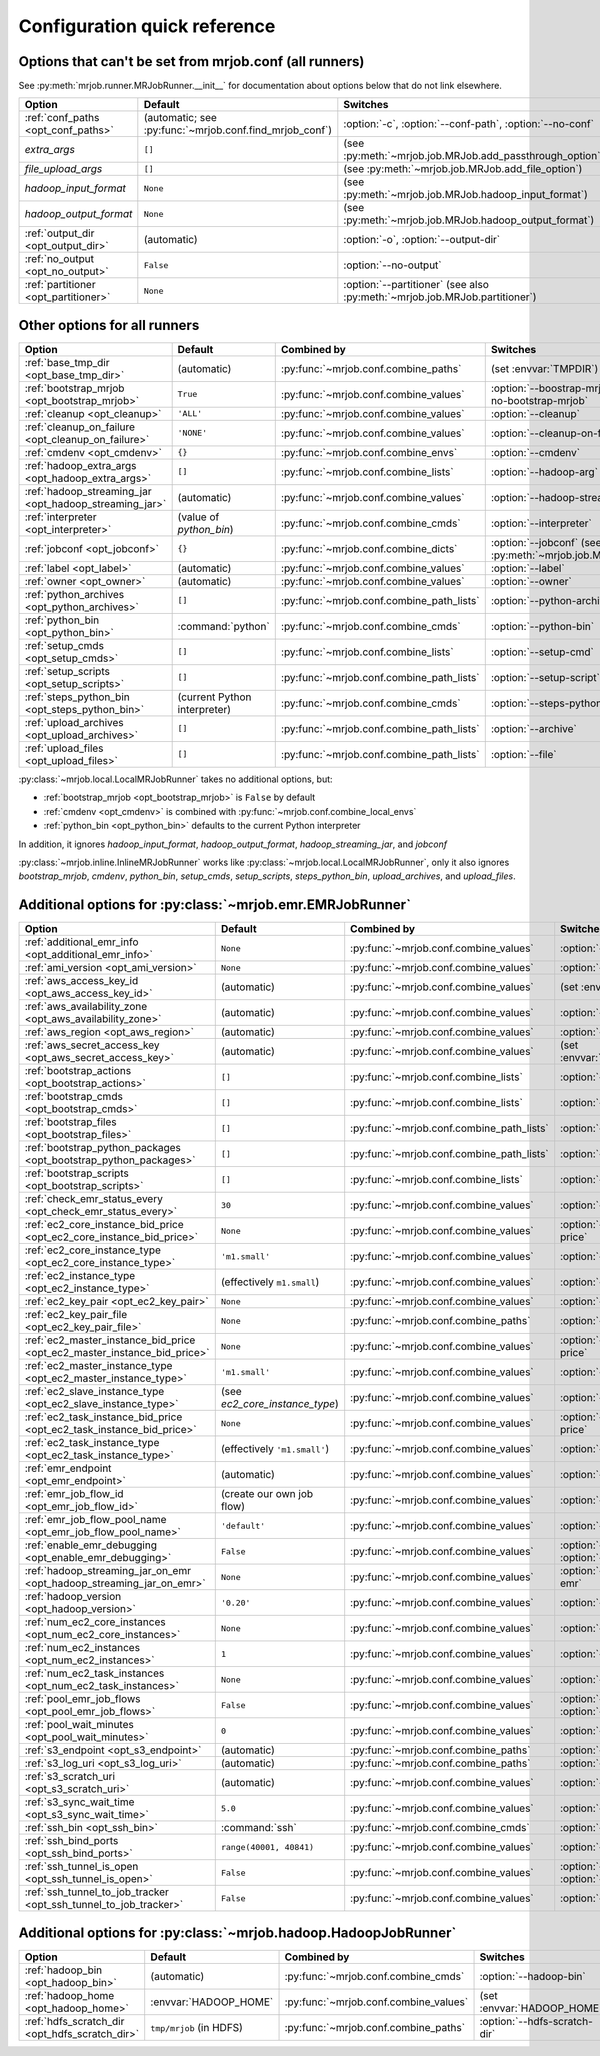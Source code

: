Configuration quick reference
=============================

Options that can't be set from mrjob.conf (all runners)
-------------------------------------------------------

See :py:meth:`mrjob.runner.MRJobRunner.__init__` for documentation about
options below that do not link elsewhere.

======================================= ======================================================= ==========================================================================
Option                                  Default                                                 Switches
======================================= ======================================================= ==========================================================================
:ref:`conf_paths <opt_conf_paths>`      (automatic; see :py:func:`~mrjob.conf.find_mrjob_conf`) :option:`-c`, :option:`--conf-path`, :option:`--no-conf`
*extra_args*                            ``[]``                                                  (see :py:meth:`~mrjob.job.MRJob.add_passthrough_option`)
*file_upload_args*                      ``[]``                                                  (see :py:meth:`~mrjob.job.MRJob.add_file_option`)
*hadoop_input_format*                   ``None``                                                (see :py:meth:`~mrjob.job.MRJob.hadoop_input_format`)
*hadoop_output_format*                  ``None``                                                (see :py:meth:`~mrjob.job.MRJob.hadoop_output_format`)
:ref:`output_dir <opt_output_dir>`      (automatic)                                             :option:`-o`, :option:`--output-dir`
:ref:`no_output <opt_no_output>`        ``False``                                               :option:`--no-output`
:ref:`partitioner <opt_partitioner>`    ``None``                                                :option:`--partitioner` (see also :py:meth:`~mrjob.job.MRJob.partitioner`)
======================================= ======================================================= ==========================================================================

Other options for all runners
-----------------------------

.. RST TABLES SUCK SO MUCH

======================================================= ============================== ========================================= ==================================================================
Option                                                  Default                        Combined by                               Switches
======================================================= ============================== ========================================= ==================================================================
:ref:`base_tmp_dir <opt_base_tmp_dir>`                  (automatic)                    :py:func:`~mrjob.conf.combine_paths`      (set :envvar:`TMPDIR`)
:ref:`bootstrap_mrjob <opt_bootstrap_mrjob>`            ``True``                       :py:func:`~mrjob.conf.combine_values`     :option:`--boostrap-mrjob`, :option:`--no-bootstrap-mrjob`
:ref:`cleanup <opt_cleanup>`                            ``'ALL'``                      :py:func:`~mrjob.conf.combine_values`     :option:`--cleanup`
:ref:`cleanup_on_failure <opt_cleanup_on_failure>`      ``'NONE'``                     :py:func:`~mrjob.conf.combine_values`     :option:`--cleanup-on-failure`
:ref:`cmdenv <opt_cmdenv>`                              ``{}``                         :py:func:`~mrjob.conf.combine_envs`       :option:`--cmdenv`
:ref:`hadoop_extra_args <opt_hadoop_extra_args>`        ``[]``                         :py:func:`~mrjob.conf.combine_lists`      :option:`--hadoop-arg`
:ref:`hadoop_streaming_jar <opt_hadoop_streaming_jar>`  (automatic)                    :py:func:`~mrjob.conf.combine_values`     :option:`--hadoop-streaming-jar`
:ref:`interpreter <opt_interpreter>`                    (value of *python_bin*)        :py:func:`~mrjob.conf.combine_cmds`       :option:`--interpreter`
:ref:`jobconf <opt_jobconf>`                            ``{}``                         :py:func:`~mrjob.conf.combine_dicts`      :option:`--jobconf` (see also :py:meth:`~mrjob.job.MRJob.jobconf`)
:ref:`label <opt_label>`                                (automatic)                    :py:func:`~mrjob.conf.combine_values`     :option:`--label`
:ref:`owner <opt_owner>`                                (automatic)                    :py:func:`~mrjob.conf.combine_values`     :option:`--owner`
:ref:`python_archives <opt_python_archives>`            ``[]``                         :py:func:`~mrjob.conf.combine_path_lists` :option:`--python-archive`
:ref:`python_bin <opt_python_bin>`                      :command:`python`              :py:func:`~mrjob.conf.combine_cmds`       :option:`--python-bin`
:ref:`setup_cmds <opt_setup_cmds>`                      ``[]``                         :py:func:`~mrjob.conf.combine_lists`      :option:`--setup-cmd`
:ref:`setup_scripts <opt_setup_scripts>`                ``[]``                         :py:func:`~mrjob.conf.combine_path_lists` :option:`--setup-script`
:ref:`steps_python_bin <opt_steps_python_bin>`          (current Python interpreter)   :py:func:`~mrjob.conf.combine_cmds`       :option:`--steps-python-bin`
:ref:`upload_archives <opt_upload_archives>`            ``[]``                         :py:func:`~mrjob.conf.combine_path_lists` :option:`--archive`
:ref:`upload_files <opt_upload_files>`                  ``[]``                         :py:func:`~mrjob.conf.combine_path_lists` :option:`--file`
======================================================= ============================== ========================================= ==================================================================

:py:class:`~mrjob.local.LocalMRJobRunner` takes no additional options, but:

* :ref:`bootstrap_mrjob <opt_bootstrap_mrjob>` is ``False`` by default
* :ref:`cmdenv <opt_cmdenv>` is combined with :py:func:`~mrjob.conf.combine_local_envs`
* :ref:`python_bin <opt_python_bin>` defaults to the current Python interpreter

In addition, it ignores *hadoop_input_format*, *hadoop_output_format*,
*hadoop_streaming_jar*, and *jobconf*

:py:class:`~mrjob.inline.InlineMRJobRunner` works like
:py:class:`~mrjob.local.LocalMRJobRunner`, only it also ignores
*bootstrap_mrjob*, *cmdenv*, *python_bin*, *setup_cmds*, *setup_scripts*,
*steps_python_bin*, *upload_archives*, and *upload_files*.


Additional options for :py:class:`~mrjob.emr.EMRJobRunner`
----------------------------------------------------------

=========================================================================== ============================== ========================================= ===================================================================
Option                                                                      Default                        Combined by                               Switches
=========================================================================== ============================== ========================================= ===================================================================
:ref:`additional_emr_info <opt_additional_emr_info>`                        ``None``                       :py:func:`~mrjob.conf.combine_values`     :option:`--additional-emr-info`
:ref:`ami_version <opt_ami_version>`                                        ``None``                       :py:func:`~mrjob.conf.combine_values`     :option:`--ami-version`
:ref:`aws_access_key_id <opt_aws_access_key_id>`                            (automatic)                    :py:func:`~mrjob.conf.combine_values`     (set :envvar:`AWS_ACCESS_KEY_ID`)
:ref:`aws_availability_zone <opt_aws_availability_zone>`                    (automatic)                    :py:func:`~mrjob.conf.combine_values`     :option:`--aws-availability-zone`
:ref:`aws_region <opt_aws_region>`                                          (automatic)                    :py:func:`~mrjob.conf.combine_values`     :option:`--aws-region`
:ref:`aws_secret_access_key <opt_aws_secret_access_key>`                    (automatic)                    :py:func:`~mrjob.conf.combine_values`     (set :envvar:`AWS_SECRET_ACCESS_KEY`)
:ref:`bootstrap_actions <opt_bootstrap_actions>`                            ``[]``                         :py:func:`~mrjob.conf.combine_lists`      :option:`--bootstrap-action`
:ref:`bootstrap_cmds <opt_bootstrap_cmds>`                                  ``[]``                         :py:func:`~mrjob.conf.combine_lists`      :option:`--bootstrap-cmd`
:ref:`bootstrap_files <opt_bootstrap_files>`                                ``[]``                         :py:func:`~mrjob.conf.combine_path_lists` :option:`--bootstrap-file`
:ref:`bootstrap_python_packages <opt_bootstrap_python_packages>`            ``[]``                         :py:func:`~mrjob.conf.combine_path_lists` :option:`--bootstrap-python-package`
:ref:`bootstrap_scripts <opt_bootstrap_scripts>`                            ``[]``                         :py:func:`~mrjob.conf.combine_lists`      :option:`--bootstrap-script`
:ref:`check_emr_status_every <opt_check_emr_status_every>`                  ``30``                         :py:func:`~mrjob.conf.combine_values`     :option:`--check-emr-status-every`
:ref:`ec2_core_instance_bid_price <opt_ec2_core_instance_bid_price>`        ``None``                       :py:func:`~mrjob.conf.combine_values`     :option:`--ec2-core-instance-bid-price`
:ref:`ec2_core_instance_type <opt_ec2_core_instance_type>`                  ``'m1.small'``                 :py:func:`~mrjob.conf.combine_values`     :option:`--ec2-core-instance-type`
:ref:`ec2_instance_type <opt_ec2_instance_type>`                            (effectively ``m1.small``)     :py:func:`~mrjob.conf.combine_values`     :option:`--ec2-instance-type`
:ref:`ec2_key_pair <opt_ec2_key_pair>`                                      ``None``                       :py:func:`~mrjob.conf.combine_values`     :option:`--ec2-key-pair`
:ref:`ec2_key_pair_file <opt_ec2_key_pair_file>`                            ``None``                       :py:func:`~mrjob.conf.combine_paths`      :option:`--ec2-key-pair-file`
:ref:`ec2_master_instance_bid_price <opt_ec2_master_instance_bid_price>`    ``None``                       :py:func:`~mrjob.conf.combine_values`     :option:`--ec2-master-instance-bid-price`
:ref:`ec2_master_instance_type <opt_ec2_master_instance_type>`              ``'m1.small'``                 :py:func:`~mrjob.conf.combine_values`     :option:`--ec2-master-instance-type`
:ref:`ec2_slave_instance_type <opt_ec2_slave_instance_type>`                (see *ec2_core_instance_type*) :py:func:`~mrjob.conf.combine_values`     :option:`--ec2-slave-instance-type`
:ref:`ec2_task_instance_bid_price <opt_ec2_task_instance_bid_price>`        ``None``                       :py:func:`~mrjob.conf.combine_values`     :option:`--ec2-task-instance-bid-price`
:ref:`ec2_task_instance_type <opt_ec2_task_instance_type>`                  (effectively ``'m1.small'``)   :py:func:`~mrjob.conf.combine_values`     :option:`--ec2-task-instance-type`
:ref:`emr_endpoint <opt_emr_endpoint>`                                      (automatic)                    :py:func:`~mrjob.conf.combine_values`     :option:`--emr-endpoint`
:ref:`emr_job_flow_id <opt_emr_job_flow_id>`                                (create our own job flow)      :py:func:`~mrjob.conf.combine_values`     :option:`--emr-job-flow-id`
:ref:`emr_job_flow_pool_name <opt_emr_job_flow_pool_name>`                  ``'default'``                  :py:func:`~mrjob.conf.combine_values`     :option:`--pool-name`
:ref:`enable_emr_debugging <opt_enable_emr_debugging>`                      ``False``                      :py:func:`~mrjob.conf.combine_values`     :option:`--enable-emr-debugging`, :option:`--disable-emr-debugging`
:ref:`hadoop_streaming_jar_on_emr <opt_hadoop_streaming_jar_on_emr>`        ``None``                       :py:func:`~mrjob.conf.combine_values`     :option:`--hadoop-streaming-jar-on-emr`
:ref:`hadoop_version <opt_hadoop_version>`                                  ``'0.20'``                     :py:func:`~mrjob.conf.combine_values`     :option:`--hadoop-version`
:ref:`num_ec2_core_instances <opt_num_ec2_core_instances>`                  ``None``                       :py:func:`~mrjob.conf.combine_values`     :option:`--num-ec2-core-instances`
:ref:`num_ec2_instances <opt_num_ec2_instances>`                            ``1``                          :py:func:`~mrjob.conf.combine_values`     :option:`--num-ec2-instances`
:ref:`num_ec2_task_instances <opt_num_ec2_task_instances>`                  ``None``                       :py:func:`~mrjob.conf.combine_values`     :option:`--num-ec2-task-instances`
:ref:`pool_emr_job_flows <opt_pool_emr_job_flows>`                          ``False``                      :py:func:`~mrjob.conf.combine_values`     :option:`--pool-emr-job-flows`, :option:`--no-pool-emr-job-flows`
:ref:`pool_wait_minutes <opt_pool_wait_minutes>`                            ``0``                          :py:func:`~mrjob.conf.combine_values`     :option:`--pool-wait-minutes`
:ref:`s3_endpoint <opt_s3_endpoint>`                                        (automatic)                    :py:func:`~mrjob.conf.combine_paths`      :option:`--s3-endpoint`
:ref:`s3_log_uri <opt_s3_log_uri>`                                          (automatic)                    :py:func:`~mrjob.conf.combine_paths`      :option:`--s3-log-uri`
:ref:`s3_scratch_uri <opt_s3_scratch_uri>`                                  (automatic)                    :py:func:`~mrjob.conf.combine_values`     :option:`--s3-scratch-uri`
:ref:`s3_sync_wait_time <opt_s3_sync_wait_time>`                            ``5.0``                        :py:func:`~mrjob.conf.combine_values`     :option:`--s3-sync-wait-time`
:ref:`ssh_bin <opt_ssh_bin>`                                                :command:`ssh`                 :py:func:`~mrjob.conf.combine_cmds`       :option:`--ssh-bin`
:ref:`ssh_bind_ports <opt_ssh_bind_ports>`                                  ``range(40001, 40841)``        :py:func:`~mrjob.conf.combine_values`     :option:`--ssh-bind-ports`
:ref:`ssh_tunnel_is_open <opt_ssh_tunnel_is_open>`                          ``False``                      :py:func:`~mrjob.conf.combine_values`     :option:`--ssh-tunnel-is-open`, :option:`--ssh-tunnel-is-closed`
:ref:`ssh_tunnel_to_job_tracker <opt_ssh_tunnel_to_job_tracker>`            ``False``                      :py:func:`~mrjob.conf.combine_values`     :option:`--ssh-tunnel-to-job-tracker`
=========================================================================== ============================== ========================================= ===================================================================

Additional options for :py:class:`~mrjob.hadoop.HadoopJobRunner`
----------------------------------------------------------------

=============================================== =========================== ===================================== ================================
Option                                          Default                     Combined by                           Switches
=============================================== =========================== ===================================== ================================
:ref:`hadoop_bin <opt_hadoop_bin>`              (automatic)                 :py:func:`~mrjob.conf.combine_cmds`   :option:`--hadoop-bin`
:ref:`hadoop_home <opt_hadoop_home>`            :envvar:`HADOOP_HOME`       :py:func:`~mrjob.conf.combine_values` (set :envvar:`HADOOP_HOME`)
:ref:`hdfs_scratch_dir <opt_hdfs_scratch_dir>`  ``tmp/mrjob`` (in HDFS)     :py:func:`~mrjob.conf.combine_paths`  :option:`--hdfs-scratch-dir`
=============================================== =========================== ===================================== ================================
